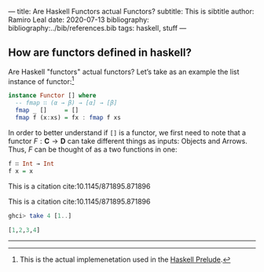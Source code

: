 ---
title: Are Haskell Functors actual Functors?
subtitle: This is sibtitle
author: Ramiro Leal
date: 2020-07-13
bibliography: bibliography:../bib/references.bib
tags: haskell, stuff
---

** How are functors defined in haskell?

Are Haskell "functors" actual functors? Let’s take as an example the list instance of functor:[fn:1]

[fn:1] This is the actual implemenetation used in the [[https://hackage.haskell.org/package/base-4.14.0.0/docs/Prelude.html][Haskell Prelude]].


#+begin_src haskell
instance Functor [] where
  -- fmap ∷ (α → β) → [α] → [β]
  fmap _ []     = []
  fmap f (x:xs) = fx : fmap f xs
#+end_src

In order to better understand if ~[]~ is a functor, we first need to note that a functor \(F : \mathbf{C} \to \mathbf{D}\) can take different things as inputs: Objects and Arrows. Thus, \(F\) can be thought of as a two functions in one:


#+begin_src haskell :results output silent
f ∷ Int → Int
f x = x
#+end_src

This is a citation cite:10.1145/871895.871896

This is a citation cite:10.1145/871895.871896

#+begin_src haskell :results code
ghci> take 4 [1..]
#+end_src

#+begin_src haskell
[1,2,3,4]
#+end_src

----------------
